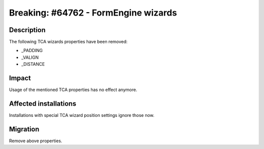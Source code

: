 =====================================
Breaking: #64762 - FormEngine wizards
=====================================

Description
===========

The following TCA wizards properties have been removed:

* _PADDING
* _VALIGN
* _DISTANCE


Impact
======

Usage of the mentioned TCA properties has no effect anymore.


Affected installations
======================

Installations with special TCA wizard position settings ignore those now.


Migration
=========

Remove above properties.